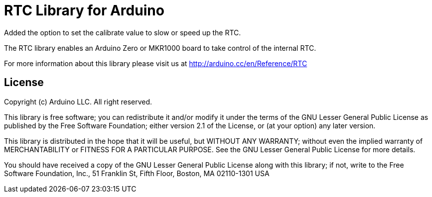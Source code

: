 = RTC Library for Arduino =

Added the option to set the calibrate value to slow or speed up the RTC.

The RTC library enables an Arduino Zero or MKR1000 board to take control of the internal RTC.

For more information about this library please visit us at
http://arduino.cc/en/Reference/RTC

== License ==

Copyright (c) Arduino LLC. All right reserved.

This library is free software; you can redistribute it and/or
modify it under the terms of the GNU Lesser General Public
License as published by the Free Software Foundation; either
version 2.1 of the License, or (at your option) any later version.

This library is distributed in the hope that it will be useful,
but WITHOUT ANY WARRANTY; without even the implied warranty of
MERCHANTABILITY or FITNESS FOR A PARTICULAR PURPOSE. See the GNU
Lesser General Public License for more details.

You should have received a copy of the GNU Lesser General Public
License along with this library; if not, write to the Free Software
Foundation, Inc., 51 Franklin St, Fifth Floor, Boston, MA 02110-1301 USA
